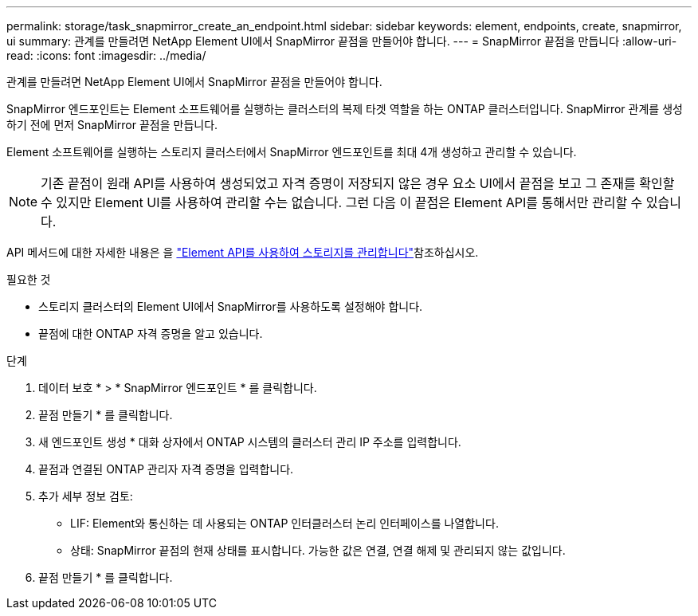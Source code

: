 ---
permalink: storage/task_snapmirror_create_an_endpoint.html 
sidebar: sidebar 
keywords: element, endpoints, create, snapmirror, ui 
summary: 관계를 만들려면 NetApp Element UI에서 SnapMirror 끝점을 만들어야 합니다. 
---
= SnapMirror 끝점을 만듭니다
:allow-uri-read: 
:icons: font
:imagesdir: ../media/


[role="lead"]
관계를 만들려면 NetApp Element UI에서 SnapMirror 끝점을 만들어야 합니다.

SnapMirror 엔드포인트는 Element 소프트웨어를 실행하는 클러스터의 복제 타겟 역할을 하는 ONTAP 클러스터입니다. SnapMirror 관계를 생성하기 전에 먼저 SnapMirror 끝점을 만듭니다.

Element 소프트웨어를 실행하는 스토리지 클러스터에서 SnapMirror 엔드포인트를 최대 4개 생성하고 관리할 수 있습니다.


NOTE: 기존 끝점이 원래 API를 사용하여 생성되었고 자격 증명이 저장되지 않은 경우 요소 UI에서 끝점을 보고 그 존재를 확인할 수 있지만 Element UI를 사용하여 관리할 수는 없습니다. 그런 다음 이 끝점은 Element API를 통해서만 관리할 수 있습니다.

API 메서드에 대한 자세한 내용은 을 link:../api/index.html["Element API를 사용하여 스토리지를 관리합니다"]참조하십시오.

.필요한 것
* 스토리지 클러스터의 Element UI에서 SnapMirror를 사용하도록 설정해야 합니다.
* 끝점에 대한 ONTAP 자격 증명을 알고 있습니다.


.단계
. 데이터 보호 * > * SnapMirror 엔드포인트 * 를 클릭합니다.
. 끝점 만들기 * 를 클릭합니다.
. 새 엔드포인트 생성 * 대화 상자에서 ONTAP 시스템의 클러스터 관리 IP 주소를 입력합니다.
. 끝점과 연결된 ONTAP 관리자 자격 증명을 입력합니다.
. 추가 세부 정보 검토:
+
** LIF: Element와 통신하는 데 사용되는 ONTAP 인터클러스터 논리 인터페이스를 나열합니다.
** 상태: SnapMirror 끝점의 현재 상태를 표시합니다. 가능한 값은 연결, 연결 해제 및 관리되지 않는 값입니다.


. 끝점 만들기 * 를 클릭합니다.

